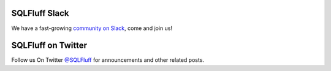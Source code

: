 .. _jointhecommunity:

SQLFluff Slack
====================

We have a fast-growing `community on Slack <https://join.slack.com/t/sqlfluff/shared_invite/zt-o1f4x0e8-pZzarAIlQmKj_6ZwD16w0g>`_, come and join us!


SQLFluff on Twitter
====================

Follow us On Twitter `@SQLFluff <https://twitter.com/SQLFluff>`_ for announcements and other related posts.
